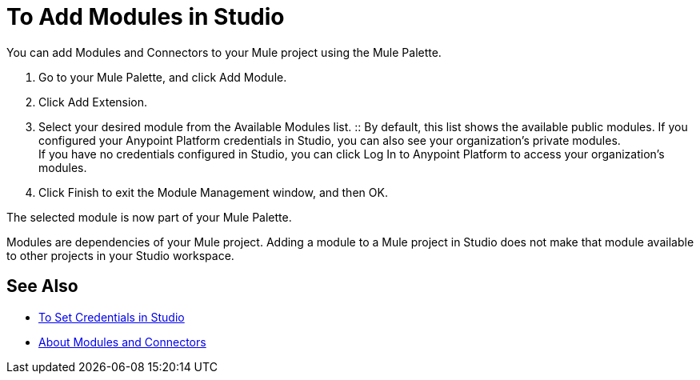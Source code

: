 = To Add Modules in Studio

You can add Modules and Connectors to your Mule project using the Mule Palette.

. Go to your Mule Palette, and click Add Module.
. Click Add Extension.
. Select your desired module from the Available Modules list.
:: By default, this list shows the available public modules. If you configured your Anypoint Platform credentials in Studio, you can also see your organization's private modules. +
If you have no credentials configured in Studio, you can click Log In to Anypoint Platform to access your organization's modules.
. Click Finish to exit the Module Management window, and then OK.

The selected module is now part of your Mule Palette.

Modules are dependencies of your Mule project. Adding a module to a Mule project in Studio does not make that module available to other projects in your Studio workspace. +

== See Also

* link:/mule-user-guide/v/4.0/set-credentials-in-studio-to[To Set Credentials in Studio]
* link:/mule-user-guide/v/4.0/about-modules[About Modules and Connectors]
